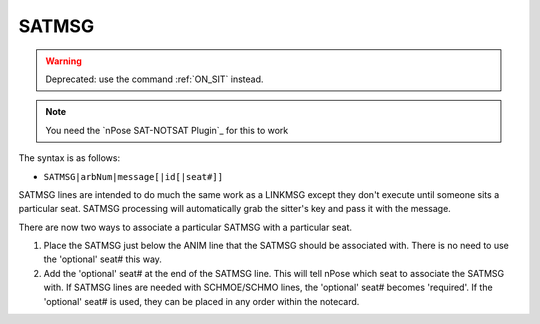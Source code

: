 .. _SATMSG:

SATMSG
^^^^^^

.. warning::
   Deprecated: use the command :ref:`ON_SIT` instead.

.. note::
  You need the `nPose SAT-NOTSAT Plugin`_ for this to work

The syntax is as follows:

* ``SATMSG|arbNum|message[|id[|seat#]]``

SATMSG lines are intended to do much the same work as a LINKMSG except they
don't execute until someone sits a particular seat. SATMSG processing will
automatically grab the sitter's key and pass it with the message.

There are now two ways to associate a particular SATMSG with a particular seat.

1. Place the SATMSG just below the ANIM line that the SATMSG should be
   associated with.  There is no need to use the 'optional' seat# this way.
2. Add the 'optional' seat# at the end of the SATMSG line. This will tell nPose
   which seat to associate the SATMSG with. If SATMSG lines are needed with
   SCHMOE/SCHMO lines, the 'optional' seat# becomes 'required'. If the
   'optional' seat# is used, they can be placed in any order within the notecard.
